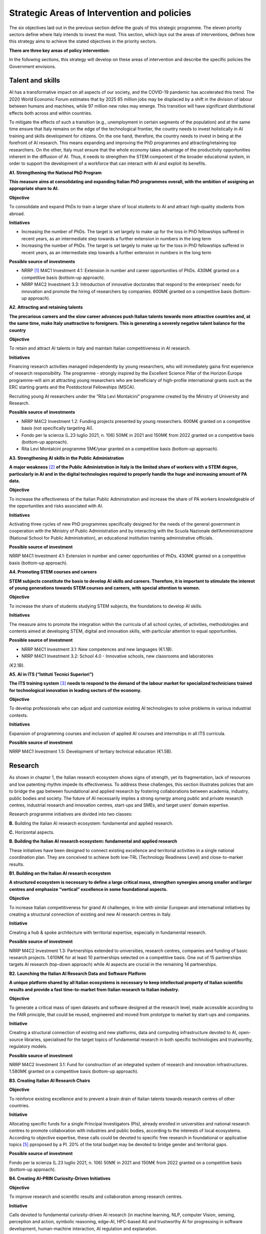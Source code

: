 Strategic Areas of Intervention and policies
============================================

The six objectives laid out in the previous section define the goals of this strategic programme. The eleven priority
sectors define where Italy intends to invest the most. This section, which lays out the areas of interventions, defines
how this strategy aims to achieve the stated objectives in the priority sectors.

**There are three key areas of policy intervention:**

.. image:: ./media/2.jpg

In the following sections, this strategy will develop on these areas of 
intervention and describe the specific policies the Government envisions. 

Talent and skills
-----------------

AI has a transformative impact on all aspects of our society, and the COVID-19 pandemic has accelerated this trend.
The 2020 World Economic Forum estimates that by 2025 85 million jobs may be displaced by a shift in the division
of labour between humans and machines, while 97 million new roles may emerge. This transition will have significant distributional effects both across and within 
countries. 

To mitigate the effects of such a transition (e.g., unemployment in certain segments of the population) and at the
same time ensure that Italy remains on the edge of the technological frontier, the country needs to invest holistically
in AI training and skills development for citizens. On the one hand, therefore, the country needs to invest in being at
the forefront of AI research. This means expanding and improving the PhD programmes and attracting/retaining top
researchers. On the other, Italy must ensure that the whole economy takes advantage of the productivity opportunities inherent in the diffusion of AI. Thus, it 
needs to strengthen the STEM component of the broader educational system, in order to support the development of a workforce that can interact with AI and 
exploit its benefits.

**A1. Strengthening the National PhD Program**

**This measure aims at consolidating and expanding Italian PhD programmes overall, with the ambition of assigning an
appropriate share to AI.**

**Objective**

To consolidate and expand PhDs to train a larger share of local students to AI and attract high-quality
students from abroad.

**Initiatives**

-  Increasing the number of PhDs. The target is set largely to make up for the loss in PhD fellowships
   suffered in recent years, as an intermediate step towards a further extension in numbers in the long
   term

-  Increasing the number of PhDs. The target is set largely to make up for the loss in PhD fellowships
   suffered in recent years, as an intermediate step towards a further extension in numbers in the long
   term

**Possible source of investments**

-  NRRP  [1]_ M4C1 Investment 4.1: Extension in number and career opportunities of PhDs. 430M€ granted
   on a competitive basis (bottom-up approach).

-  NRRP M4C2 Investment 3.3: Introduction of innovative doctorates that respond to the enterprises'
   needs for innovation and promote the hiring of researchers by companies. 600M€ granted on a competitive basis (bottom-up approach).

**A2. Attracting and retaining talents**

**The precarious careers and the slow career advances push Italian talents towards more attractive countries and, at the
same time, make Italy unattractive to foreigners. This is generating a severely negative talent balance for the country**

**Objective**

To retain and attract AI talents in Italy and maintain Italian competitiveness in AI research.

**Initiatives**

Financing research activities managed independently by young researchers, who will immediately gaina first experience of research responsibility. The programme - 
strongly inspired by the Excellent Science Pillar of the Horizon Europe programme-will aim at attracting young researchers who are beneficiary of high-profile 
international grants such as the ERC starting grants and the Postdoctoral Fellowships (MSCA).

Recruiting young AI researchers under the “Rita Levi Montalcini” programme created by the Ministry of University and Research.

**Possible source of investments**

-  NRRP M4C2 Investment 1.2: Funding projects presented by young researchers. 600M€ granted on a competitive basis (not specifically targeting AI). 

-  Fondo per la scienza (L.23 luglio 2021, n. 106) 50M€ in 2021 and 150M€ from 2022 granted on a competitive basis (bottom-up approach).

-  Rita Levi Montalcini programme 5M€/year granted on a competitive basis (bottom-up approach). 

**A3. Strengthening AI skills in the Public Administration**

**A major weakness**\  [2]_ **of the Public Administration in Italy is the limited share of workers with a STEM degree, particularly in
AI and in the digital technologies required to properly handle the huge and increasing amount of PA data.**

**Objective**

To increase the effectiveness of the Italian Public Administration and increase the share of PA workers
knowledgeable of the opportunities and risks associated with AI.

**Initiatives**

Activating three cycles of new PhD programmes specifically designed for the needs of the general
government in cooperation with the Ministry of Public Administration and by interacting with the Scuola
Nazionale dell’Amministrazione (National School for Public Administration), an educational institution
training administrative officials.

**Possible source of investment**

NRRP M4C1 Investment 4.1: Extension in number and career opportunities of PhDs. 430M€ granted on
a competitive basis (bottom-up approach). 

**A4. Promoting STEM courses and careers**

**STEM subjects constitute the basis to develop AI skills and careers. Therefore, it is important to stimulate the interest of
young generations towards STEM courses and careers, with special attention to women.**

**Objective**

To increase the share of students studying STEM subjects, the foundations to develop AI skills.

**Initiatives**

The measure aims to promote the integration within the curricula of all school cycles, of activities,
methodologies and contents aimed at developing STEM, digital and innovation skills, with particular
attention to equal opportunities.

**Possible source of investment**

-  NRRP M4C1 Investment 3.1: New competences and new languages (€1.1B).

-  NRRP M4C1 Investment 3.2: School 4.0 - Innovative schools, new classrooms and laboratories
(€2.1B).

**A5. AI in ITS (“Istituti Tecnici Superiori”)**

**The ITS training system**\  [3]_ **needs to respond to the demand of the labour market for specialized technicians trained for
technological innovation in leading sectors of the economy.**

**Objective**

To develop professionals who can adjust and customize existing AI technologies to solve problems in
various industrial contexts.

**Initiatives**

Expansion of programming courses and inclusion of applied AI courses and internships in all ITS curricula.

**Possible source of investment**

NRRP M4C1 Investment 1.5: Development of tertiary technical education (€1.5B).

Research
--------

As shown in chapter 1, the Italian research ecosystem shows signs of strength, yet its fragmentation, lack of resources and low patenting rhythm impede its
effectiveness. To address these challenges, this section illustrates policies
that aim to bridge the gap between foundational and applied research by fostering collaborations between academia,
industry, public bodies and society. The future of AI necessarily implies a strong synergy among public and private
research centres, industrial research and innovation centres, start-ups and SMEs, and target users’ domain expertise.

Research programme initiatives are divided into two classes:

**B.** Building the Italian AI research ecosystem: fundamental and applied research. 

**C.** Horizontal aspects.

**B. Building the Italian AI research ecosystem: fundamental and applied research**

These initiatives have been designed to connect existing excellence and territorial activities in a single national coordination plan. They are conceived to achieve both low-TRL (Technology Readiness Level) and close-to-market results. 

**B1. Building on the Italian AI research ecosystem**

**A structured ecosystem is necessary to define a large critical mass, strengthen synergies among smaller and larger
centres and emphasize “vertical” excellence in some foundational aspects.**

**Objective**

To increase Italian competitiveness for grand AI challenges, in line with similar European and international
initiatives by creating a structural connection of existing and new AI research centres in Italy. 

**Initiative**

Creating a hub & spoke architecture with territorial expertise, especially in fundamental research.

**Possible source of investment**

NRRP M4C2 Investment 1.3: Partnerships extended to universities, research centres, companies and
funding of basic research projects. 1.610M€ for at least 10 partnerships selected on a competitive basis.
One out of 15 partnerships targets AI research (top-down approach) while AI aspects are crucial in the
remaining 14 partnerships. 

**B2. Launching the Italian AI Research Data and Software Platform**

**A unique platform shared by all Italian ecosystems is necessary to keep intellectual property of Italian scientific results
and provide a fast time-to-market from Italian research to Italian industry.**

**Objective**

To generate a critical mass of open datasets and software designed at the research level, made accessible
according to the FAIR principle, that could be reused, engineered and moved from prototype to market by
start-ups and companies.

**Initiative**

Creating a structural connection of existing and new platforms, data and computing infrastructure devoted to AI, open-source libraries, specialised for the 
target topics of fundamental research in both specific
technologies and trustworthy, regulatory models.

**Possible source of investment**

NRRP M4C2 Investment 3.1: Fund for construction of an integrated system of research and innovation
infrastructures. 1.580M€ granted on a competitive basis (bottom-up approach). 

**B3. Creating Italian AI Research Chairs**

**Objective**

To reinforce existing excellence and to prevent a brain drain of Italian talents towards research centres of
other countries. 

**Initiative**

Allocating specific funds for a single Principal Investigators (PIs), already enrolled in universities and
national research centres to promote collaboration with industries and public bodies, according to the
interests of local ecosystems. According to objective expertise, these calls could be devoted to specific
free research in foundational or applicative topics [5]_ pproposed by a PI. 20% of the total budget may be devoted to bridge gender and territorial gaps.

**Possible source of investment**

Fondo per la scienza (L.23 luglio 2021, n. 106) 50M€ in 2021 and 150M€ from 2022 granted on a competitive basis (bottom-up approach).

**B4. Creating AI-PRIN Curiosity-Driven Initiatives**

**Objective**

To improve research and scientific results and collaboration among research centres.

**Initiative**

Calls devoted to fundamental curiosity-driven AI research (in machine learning, NLP, computer Vision,
sensing, perception and action, symbolic reasoning, edge-AI, HPC-based AI) and trustworthy AI for
progressing in software development, human-machine interaction, AI regulation and explanation.

**Possible source of investment**

NRRP M4C2 Investment 1.1: Fund for the National Research Programme (PNR) and Research Projects of
Significant National Interest (PRIN). 1.800M€ granted on a competitive basis (bottom-up approach). 

**B5. Promoting multi-disciplinary AI National Champions**

**Objective**

To have a high impact in the world of research and increase research result adoption.

**Initiative**

Challenges on specific themes with measurable and competitive result evaluation. They could be related
to critical aspects of AI and linked to the defined targets of Applied Research. The challenges could be
coordinated with existing infrastructures such as national HPC centres, Gaia-X nodes, public and private
research centre infrastructures.

**Possible source of investment**

NRRP M4C2 Investment 1.4: Strengthening research structures and supporting the creation of “national
R&D leaders” on some key enabling technologies. 1,600M€ for 5 National Centres selected on a competitive basis. One out of 5 centres targets HPC (top-down 
approach) while AI aspects are crucial in the
remaining 4 centres. 

**B6. Launching Italian AI 60-40 research-innovation calls**

**Objective**

To impact and promote public-private partnership and contribute to giving a local characterization of AI
research by allowing a regional or local support to the projects. 

**Initiative**

Large projects on priority sectors but with free initiative proposals (similar to the National Operational
Plans (PON) but 60% for public labs; 40% for companies) aiming at passing skills from research to industries, working together, creating start-ups and “innovators”. At least 10% should be devoted to creating
new AI start-ups. 

**Possible source of investment**

NRRP M4C2 Investment 1.5: Establishing and strengthening of "innovation ecosystems for sustainability", building "territorial leaders of R&D". 1,300M€ for up to 12 innovation ecosystems selected on a competitive basis (bottom-up approach).

**C. Horizontal aspects**

**C1. Funding projects for Creative AI for creative Italy**

**Objective**

To create scientific excellence in research applications in specific sectors, such as creative manufacturing.

**Initiative**

Grants for pioneering research in the world for creative AI, a frontier research topic that puts together
new models of learning and reasoning, neuroscience experts and psychologists and creative people.

**Possible source of investment**

-  Fondo per la scienza (L.23 luglio 2021, n. 106) 50M€ in 2021 and 150M€ from 2022 granted on a competitive basis (bottom-up approach).

-  NRRP M4C1 Investment 4.1: Extension in number and career opportunities of PhDs. 430M€ granted on a competitive basis (bottom-up approach).

-  NRRP M4C2 Investment 1.2: Funding projects presented by young researchers. 600M€ granted on a competitive basis (not specifically targeting AI). 

-  PNRRP M4C2 Investment 1.3: Partnerships extended to universities, research centres, companies andfunding of basic research projects. 1,610M€ for up to 10 partnerships selected on a competitive basis. 

**C2. Promoting bilateral projects for returning professionals**

**Objective**

To increase Italy's attractiveness to researchers and investors.

**Initiative**

Call for projects focused on specific topics defined by Italian priorities co-funded by another country with
at least one researcher that is coming back to Italy with the same salary they had before. A similar grant
should be given to the Italian PI.

**Possible source of investment**

-  Fondo per la scienza (L.23 luglio 2021, n. 106) 50M€ in 2021 and 150M€ from 2022 granted on a competitive basis (bottom-up approach).

-  NRRP M4C2 Investment 1.2: Funding projects presented by young researchers. 600M€ granted on a
   competitive basis (not specifically targeting AI). 

These initiatives will be supported by existing Italian Infrastructures such as national HPC facilities for machine
learning training, 5G networks for data acquisition, Gaia-X national cloud for data storing and virtualizing computation, as well as all the data infrastructures
developed by the research communities, particularly those established
within the ESFRI Road map.

Applications
------------

As evidenced in the introductory chapters, the Italian AI ecosystem suffers from low patenting and a slow technology
transfer process. In addition, Italian firms, large and small, have so far been slow to adopt AI solutions resulting in an
AI market of limited size. 

To address these challenges, this strategy proposes a set of policies aimed at broadening the breadth of AI application in industries and society, as well as 
measures to foster the birth and growth of innovative AI enterprises. In addition, these policies are meant to insist on priority areas and accompany the growth 
of sectors that have so far shown potential in AI development and adoption.

All initiatives share common issues and targets: 

-  To pay particular attention to smaller companies, those operating in the most peripheral and disadvantaged geographical or socioeconomic contexts, focusing on    the priority sectors (Section 2.3) and on national strategic sectors (Critical Infrastructures, sectors defined in “Decreto Golden Power”).

-  To increase the number of female AI entrepreneurs and experts, as well as attracting foreign AI-based start-ups and practitioners with economic incentives to    be applied in all of the initiatives outlined below.

-  To align all AI policies related to data processing, aggregation, sharing and exchange, as well as data security with the National Strategy for Cloud and with    the initiatives underway at EU level, starting with the European Data Strategy and the recent proposal for a Data Governance Act and AI Act. 

To that end, this strategy identifies two areas of intervention that we deem to be of highest impact as well as most
strategic. 

**D.** AI for more modern enterprises.

**E.** AI for a more modern public administration.

**D.AI for more modern enterprises.**

The impact of AI on businesses will be of enormous relevance and should concern all enterprises. In fact, AI implies a
real revolution in their modus operandi, from internal processes and customer relations to the development of new
AI-based products and services. In turn, AI implies that Italian corporates would need to transform their workforce as
well as processes, hiring new talent, upskilling the existing workforce and making sure such transition is carried out
with the most effective and responsible use of AI solutions. 

Overall, the proposed initiatives aim at:

-  Supporting the hiring process of highly skilled AI personnel in private companies, so as to reinforce their 4.0 Transitions process (machinery, HW, SW and people),

-  Increasing the adoption of AI solutions in private companies, so as to increase their competitiveness, 

-  Helping start-ups and spin-offs to scale up, avoid the “valley of death” and support their national and international growth,

-  Establishing a regulatory context that may help the experimentation and the certification of reliable AI products and services that have passed such experimentation.

Therefore, this strategy supports the following initiatives:

**D1. Making AI a pillar that supports enterprises' Transition 4.0**

**Objective**

To stimulate the transition towards a knowledge based economy; to increase the intensity of R&D expenditure compared to GDP; [7]_; to curb the substantial and 
lasting loss of technical scientific talents, especially young people; to improve the intellectual protection of AI solutions for better competitiveness of enterprises.

**Possible initiatives**

Introduction of clear guidelines on AI experts salaries [8]_ which should be in line with international salary
benchmarks,

With regard to the recruiting of senior AI experts, promotion of double appointment positions through
incentives for all the parties involved,

Introduction of tax credit or vouchers for the recruitment of STEM profiles,

Updating the list of software and hardware expenses that are eligible for Transition 4.0 incentives, [9]_.

Leveraging the existing successful initiatives that offer educational training by academic and industrial
partners, a second level Master Degree for participants and a clear path towards employment where
needed [10]_.

**Source of investment**

NRRP M1C2 Investment 1: Transition 4.0 (€13.38B)

**Recommended sectors**

It is recommended to begin the implementation (Y1-Y2) through a couple of priority sectors - Industry &
manufacturing and Banking, finance & insurance - as data indicates these are the sectors where the measure may have the largest impact. In addition to these sectors, National Security and Information technologies
should also be considered. From Y2-Y3, all Priority sectors should be added. 

**D2. Supporting the growth of innovative spin-off and start-ups**

**Objective**

To increase the number of AI start-ups by 30% with respect to 2021; to improve the average revenues of
AI start-ups by 50% in the domestic market and 30% in export; to improve the number of scale-ups; to
detect and support scale-ups and unicorns.

**Initiative**

Fostering talents as start-up founders: supporting entrepreneurship education for children/youngsters, encouraging university students to start a business, 
supporting female entrepreneurs, ensuring
equal innovation opportunities, scale-up fair.

Fostering collaboration within start-up ecosystems: offering public procurement to start-ups for
purchasing goods and services, fostering open innovation, fostering spin-offs, co-creating flagship
projects to connect start-up ecosystem players, fostering tax incentives for growth.

**Source of investment**

CDP Venture Capital – Fondo Nazionale Innovazione: established by the Ministry of Economic Development,
has a starting budget of 1B€ and it aims at unifying and multiplying public and private resources dedicated
to the strategic topic of innovation. The Fund is a muti-fund entity, operating exclusively through the so-called venture capital methodologies.

**Recommended sectors**

Industry & Manufacturing, Agri Food, Health and Wellbeing, Environment, Infrastructures and networks
(specifically communication and energy utilities), Banking, Finance, and Insurance and Information technologies. 

**D3. Promoting and facilitating experimentations of AI technologies going to market**

**Objective**

To increase by 30% the AI products and services tested via authorized controlled experimentations.

**Initiative**

Promotion of Sperimentazione Italia, a sandbox which allows start-ups, companies, universities and
research centres to experiment with their own innovative project for a limited period of time through a
temporary exemption from the rules in force under art 36 DL 76/2020. This specific instrument facilitates
the access of corporates, spin-offs, start-ups, research bodies, universities, higher technical institutes
and technology transfer centres to authorised controlled experimentation for testing AI technologies
under real or close to real conditions with regulatory exceptions of limited duration and perimeter, prior to
their potential introduction on the market. 

**Recommended sectors**

All Priority sectors.

**D4. Supporting enterprises in AI Product Certification**

**Objective**

To increase by 30% the number of EU-certified AI products and services from enterprises in sectors where
EU certifications already exist.

**Initiative**

Definition of a national governance system (referring as much as possible to existing national institutions and authorities in the sector) supporting the c
ertification of AI products (with higher risk profiles, in
particular to health, safety or rights) going to the market with the definition of clear harmonised tools in
line with the new proposal for a Regulation on artificial intelligence issued by the European Commission
on 21 April 2021 (COM (2021) 206). In the health sector, a close collaboration will be warranted between
the Italian government system and technical / scientific bodies at European level, called upon to provide
detailed technical indications for the implementation of the rules, both of the future AI Regulation and of
the Medical Device Regulation, i.e. the Regulations EU 745 and 746/2017 (the first became fully applicable on May 26, 2021), so that all the appropriate 
corrective measures are adopted. The goal is to ensure that the two regulations are coherent and well coordinated with each other, to the benefit of the
development of the AI sector.

**Recommended sectors:**

All priority sectors.

**D5.  Promoting AI information campaigns for enterprises**

**Objective**

To promote communication and awareness-raising campaigns on the benefits of AI products and
services by reaching at least 80% of trade associations, 30% of trade association members, 80% of
Competence Centres and Digital Innovation Hubs.

**Initiative**

Organisation of 20 communication and awareness actions on AI. The campaign will include the dissemination of the National Strategic Programme for AI to 
entrepreneurs and managers of interested enterprises through a coordinated action with trade associations, Competence Centres and Digital Innovation
Hubs. The campaign will also focus on the risks and obligations for marketing AI products and services
under national and European legislation, especially in the context of the upcoming European regulation on
AI.

**Source of investment**

NRRP M1C2 Investment 1: Transition 4.0 (€13.38B).

**Recommended sectors**

All Priority Sectors.

**E.  AI for a more modern Public Administration**

The transition to new technological paradigm based on AI will strongly affect the public administration. Indeed,
thanks to AI, the Italian PA has the opportunity to embrace a modernisation process that can no longer be avoided.
The use of AI allows public administrations to adapt and customise the supply of specific services and in general
exploit the big-data generated within the PA to expand the public sector’s services and the opportunities for 
integration with firms (e.g., in healthcare, 
mobility), in line with privacy regulations.

The public administration can become a real driver of AI development, thanks to the data it produces and to its role
as a more potential purchaser of innovative goods or services. Consequently, it is essential to make existing data
usable by public administrations, in accordance with GDPR regulations, the principles of *privacy by design, ethics by
design and human-centred design*, and by creating forms of data aggregation (e.g. data lake). At the same time, the
availability of data is a necessary but not sufficient condition for designing a new PA. To do so, it needs to be equipped
with appropriate skills, procedures and tools. 

To this end, we propose the following initiatives for the promotion of AI *within* the PA and *for* the PA: 

**E1. Creating integrated datasets for Open Data and Open AI Models**

**Objective**

To ensure common standards in terms of form, structure and granularity on Data and AI Software and
Services as well as compliance protocols with national and EU regulations. To favour the development of
advanced analysis and/or software solutions that exploit the enormous big data potential of the PA from
its interactions with citizens.

**Initiative**

Integrating the various PA data feeds to make them highly interoperable, open to private companies for
AI-software development but also to be used in the design and implementation phase of new algorithms,
new learning models and AI systems released by the different administrations and open to be reused, with
regard for the trustworthiness issues of national and EU regulations and in compliance with the rules for
the protection of personal data. In addition, regularly updating the guidelines for reusable Open Data for AI
models with extensively large and annotated datasets (e.g. data for smart mobility). Policies will be the
basis for Italian Participation in the Common European Data Space of the PA, envisaged by the European
Data Strategy. This will be done jointly with the implementation of already existing standards alongside
the establishment of reward mechanisms for individual PA managers based on the compliance of their
data structure and AI-based services with the indicated criteria.

**E2. Strengthening AI solutions in the PA and the GovTech ecosystem in Italy**

**Objective**

To develop AI solutions matching the needs outlined in the priority actions linked to the PA and public
sectors, namely: 1) digitalisation and modernisation of public administration; 2) protection of land and
water resources; 3) road maintenance 4.0; 4) telemedicine, innovation and digitalisation of healthcare.
Support the development of an Italian GovTech start-up ecosystem.

**Initiative**

Introduction of periodic calls to identify and support start-ups with potential AI-based solutions to PA’s
pain points, through an accelerator-like programme that turns ideas/research projects into applicable
solutions and scalable companies. CITD [11]_  periodically identifies, through a technical committee of experts
supported by ministerial staff, well-defined key challenges for the PA that could also represent large
revenue opportunities for solutions suppliers (e.g. AI for simplifying and accelerating the management of
public procurement contracts and related guarantees). Challenges are published and a professionally run
accelerator partner develops acceleration programmes revolving around the challenges. MITD ensures
that innovative procurement offers possibility for PA contracts after acceleration and supports start-ups
in abiding to European AI and data regulation.

**Investment**

Il comitato tecnico del MITD valuta il raggiungimento degli obiettivi da
parte delle start-up e assegna premi per le prime tre aziende che
raggiungono ciascun obiettivo. L’acceleratore partner, in coordinamento
con il comitato tecnico del MITD [12]_, esegue la prima selezione delle
start-up e fornisce il finanziamento iniziale, il mentoring e l'accesso
a investitori di venture capital.

**E3. Creating a common Italian language resource dataset for AI development**

**Objective**

To ensure that researchers, businesses and public administration have access to a high-quality shared
language resource (very-large datasets of Italian language documents on which AI language models can
be trained), thus increasing Italian competitiveness in the field as well as the AI-based solutions available
for Italian citizens.

**Initiative**

Creation of an open and shared language resource structured collection of digital datasets of Italian documents available to everyone for free through a 
collaboration between both public and private players. This
resource will collect text files, sound files, and terminology banks, which can be used to develop text
mining, chatbots, conversational interfaces, multilingual translation, text generation or other services
improving both public and private services. The initiative will effectively help bridge the scale gap between
aspiring Italian AI companies/services and larger international tech companies that have access to their
own private databases.

**E4. Creating datasets and AI/NLP based analytics for feedback and service improvement in PA**

**Objective**

To improve the quality of in-person and digital interactions of citizens with the PA.

**Initiative**

Create annotated anonimised dataset of citizens-PA interactions (online activity but also feedback from
in-person interactions, e.g. from the National Institute for Social Security known as INPS) to support the
development or integration of AI tools/technology providers to develop new services of conversational
interfaces, sentiment analysis, pain-points detection and prediction and support employers to identify
possible solutions. Create specific calls for providing scalable solutions at national level for the PA.

**E5. Creating datasets and AI/Computer Vision based analytics for service improvement in PA**

**Objective**
 
To support the PA in extracting knowledge from digitized visual documents, video and satellite images.

**Initiative**

Create a very large annotated dataset of satellite images of urban and environmental landscapes, digitized land registry images, urban and suburban video for 
mobility 5.0 applications, and support specific calls to provide computer vision solutions with open source code or software licensed for PA use. Potential 
applications could be a) land registry categorization, anomaly identification in land registry, recognition of cadastral anomalies versus urban planning data, b) 
satellite images of urban and suburban areas to support construction sectors and infrastructure monitoring, c) satellite data and urban camera video of
national roads for short-term and long-term traffic prediction.

**E6.  Introducing cross-authority case processing**

**Objective**

To improve the quality of service centres for citizens and simplify the problem-solving process in a more
efficient way by reducing case processing time.

**Initiative**

Introduce AI-based technologies to automate the sorting and preparation of inquiries for processing. For
instance, automation will involve: screening, comparison, categorisation and decision support in case
processing; automatic comparison of textual/visual digitized documents; robotic process automation
(RPA); supporting PA employers in standard answers. Hence, case officers will be able to concentrate on
the most critical cases. Optimisation with case processing is relevant for various authorities, such as the
citizen service centres and the subsidies administration area.

TAll the initiatives for the applications of AI to the PA will be funded predominantly via PCM [13]_-MITD/PA resources, in
partnership with other public/private institutions where relevant.

.. raw:: html

   <hr>

.. [1]
   `National Recovery and Resilience Plan <https://italiadomani.gov.it/it/home.html>`__

.. [2]
   According to the Worldwide Governance Indicators of the World Bank, the effectiveness of the Italian Public Administration (PA) ranks well below the PA 
   effectiveness in France, Germany and Spain.

.. [3]
   8ITSs are schools of excellence with a high technological specialisation that allow students to obtain a higher technical diploma. They represent an 
   opportunity of absolute importance in the Italian training panorama connecting education, training and employment policies with industrial policies: the aim 
   is to support interventions in productive
   sectors, with particular reference to the innovation and technology transfer needs of small and medium-sized enterprises.

.. [4]
   Cfr https://www.go-fair.org/fair-principles/

.. [5]
   Some projects could be highly risky and foundational, e.g. sustainable energy saving machine learning or applicative: e.g. predicting congestion and traffic 
   jams in some interchange mobility nodes near airports and finding automated solutions for minimizing pollution. 

.. [6]
   It could include Public Sectors and society challenges (e.g. for technologies in support to Justice as defined in NRRP), initiatives for Transitions 4.0, co-
   funded by MUR and by private companies with NRRP incentives, for Space data analysis, for Environment and ecological transitions (e.g. working on satellite 
   and aerospace images), for health (e.g. working con COVID data) and for cultural economy and renewing tourist offers with AI technologies and eventually for 
   new initiatives for climate change.

.. [7]
   1.4% nel 2019

.. [8]
   E.g.salary guidelines of the Marie Sklodowska Curie Action

.. [9]
   These assets should include for instance (the list is just explicative and not exhaustive). For tangible assets: computing hardware such as HPC based on GPU 
   or CPU units,
   GPU computers, data storage and management, etc. Devices equipped with on board/edge computing facilities and/or digital sensors, with various degrees of 
   autonomy such as: drones, robot arms, wearable devices, etc. For non tangible assets: AI software licenses, subscription to editorial resources and 
   participation to high-ranked, international AI academic conferences and events.

.. [10]
   For instance the 2nd level Specializing Master’s programme in "Artificial Intelligence & Cloud: Hands-on innovation" offered by Politecnico di Torino or the 
   initiative “Advanced School in AI” funded by Regione Emilia Romagna with the contribution of all regional universities.

.. [11]
    Inter-ministerial Committee for the Digital Transition

.. [12]
   Ministry for Technological Innovation and Digital Transition

.. [13]
   Presidency of the Council of Ministers
